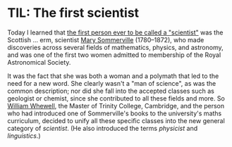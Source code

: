 #+BEGIN_COMMENT
.. title: TIL: The first scientist
.. slug: til-the-first-scientist
.. date: 2024-01-10 14:57:20 UTC
.. tags: til, science
.. category:
.. link:
.. description:
.. type: text

#+END_COMMENT

* TIL: The first scientist

  Today I learned that [[https://www.themarginalian.org/2020/10/20/mary-somerville/][the first person ever to be called a
  "scientist"]] was the Scottish ... erm, scientist [[https://en.wikipedia.org/wiki/Mary_Somerville][Mary Sommerville]]
  (1780--1872), who made discoveries across several fields of
  mathematics, physics, and astronomy, and was one of the first two
  women admitted to membership of the Royal Astronomical Society.

  It was the fact that she was both a woman and a polymath that led to
  the need for a new word. She clearly wasn't a "man of science", as
  was the common description; nor did she fall into the accepted
  classes such as geologist or chemist, since she contributed to all
  these fields and more. So [[https://en.wikipedia.org/wiki/William_Whewell][William Whewell]], the Master of Trinity
  College, Cambridge, and the person who had introduced one of
  Sommerville's books to the university's maths curriculum, decided to
  unify all these specific classes into the new general category of
  /scientist/. (He also introduced the terms /physicist/ and
  /linguistics/.)
